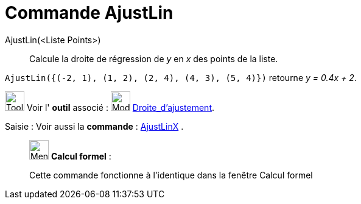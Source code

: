 = Commande AjustLin
:page-en: commands/FitLine
ifdef::env-github[:imagesdir: /fr/modules/ROOT/assets/images]

AjustLin(<Liste Points>)::
  Calcule la droite de régression de _y_ en _x_ des points de la liste.

[EXAMPLE]
====

`++AjustLin({(-2, 1), (1, 2), (2, 4), (4, 3), (5, 4)})++` retourne _y = 0.4x + 2_.

====

image:Tool_tool.png[Tool tool.png,width=32,height=32] Voir l' *outil* associé : image:Mode_fitline.png[Mode
fitline.png,width=32,height=32] xref:/tools/Droite_d_ajustement.adoc[Droite_d'ajustement].

[.kcode]#Saisie :# Voir aussi la *commande* : xref:/commands/AjustLinX.adoc[AjustLinX] .

____________________________________________________________

image:32px-Menu_view_cas.svg.png[Menu view cas.svg,width=32,height=32] *Calcul formel* :

Cette commande fonctionne à l'identique dans la fenêtre Calcul formel
